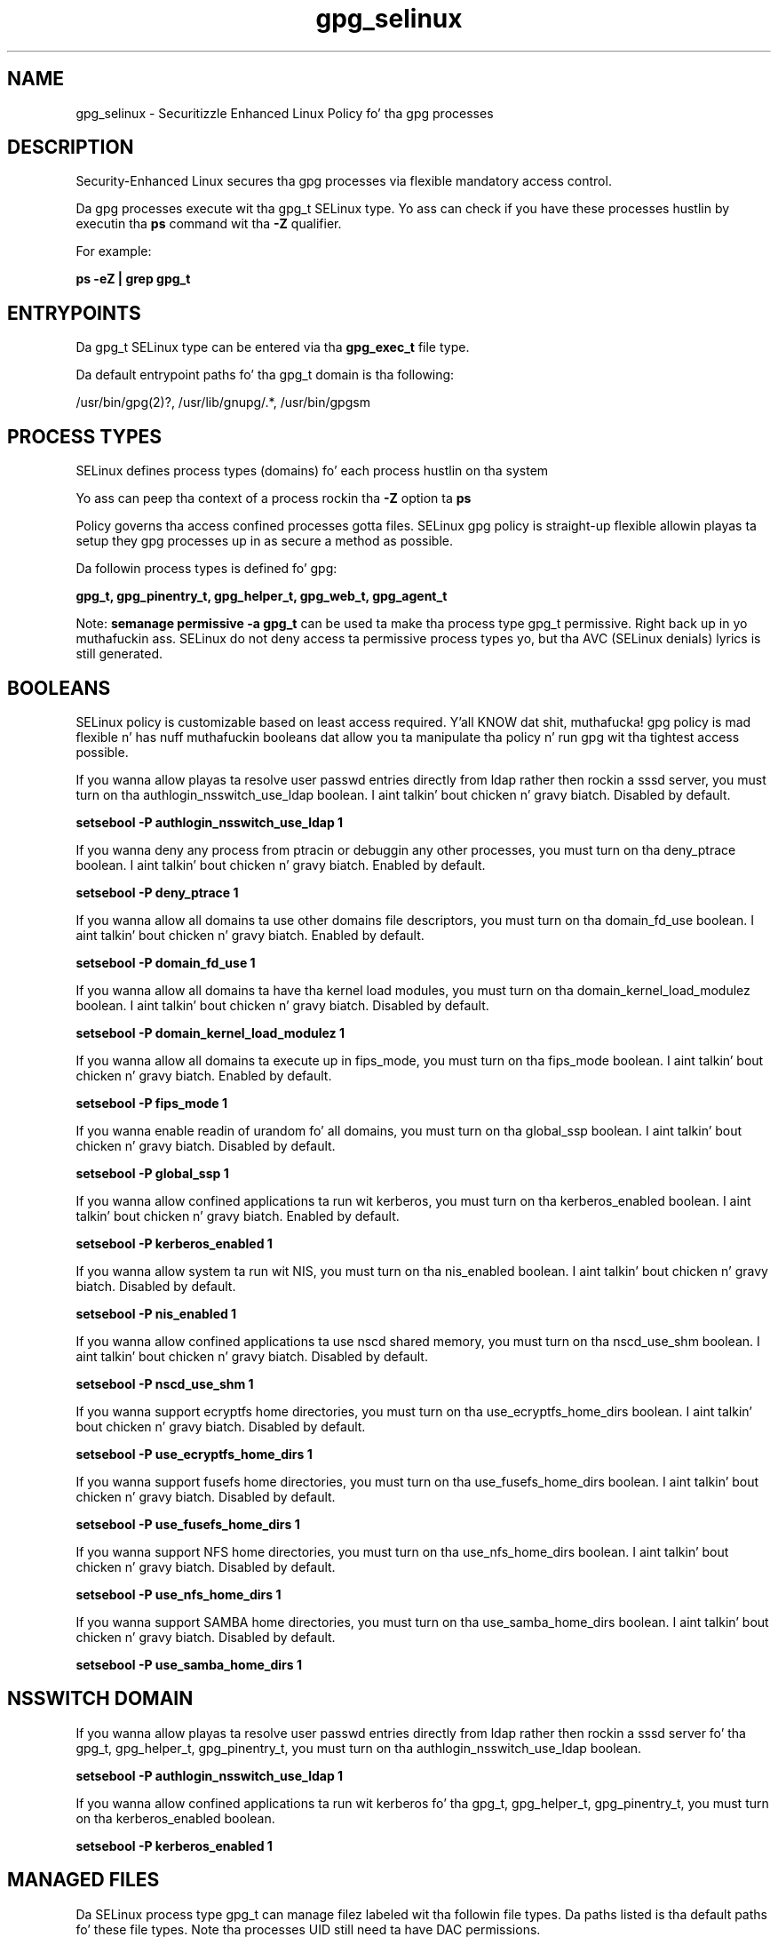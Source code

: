 .TH  "gpg_selinux"  "8"  "14-12-02" "gpg" "SELinux Policy gpg"
.SH "NAME"
gpg_selinux \- Securitizzle Enhanced Linux Policy fo' tha gpg processes
.SH "DESCRIPTION"

Security-Enhanced Linux secures tha gpg processes via flexible mandatory access control.

Da gpg processes execute wit tha gpg_t SELinux type. Yo ass can check if you have these processes hustlin by executin tha \fBps\fP command wit tha \fB\-Z\fP qualifier.

For example:

.B ps -eZ | grep gpg_t


.SH "ENTRYPOINTS"

Da gpg_t SELinux type can be entered via tha \fBgpg_exec_t\fP file type.

Da default entrypoint paths fo' tha gpg_t domain is tha following:

/usr/bin/gpg(2)?, /usr/lib/gnupg/.*, /usr/bin/gpgsm
.SH PROCESS TYPES
SELinux defines process types (domains) fo' each process hustlin on tha system
.PP
Yo ass can peep tha context of a process rockin tha \fB\-Z\fP option ta \fBps\bP
.PP
Policy governs tha access confined processes gotta files.
SELinux gpg policy is straight-up flexible allowin playas ta setup they gpg processes up in as secure a method as possible.
.PP
Da followin process types is defined fo' gpg:

.EX
.B gpg_t, gpg_pinentry_t, gpg_helper_t, gpg_web_t, gpg_agent_t
.EE
.PP
Note:
.B semanage permissive -a gpg_t
can be used ta make tha process type gpg_t permissive. Right back up in yo muthafuckin ass. SELinux do not deny access ta permissive process types yo, but tha AVC (SELinux denials) lyrics is still generated.

.SH BOOLEANS
SELinux policy is customizable based on least access required. Y'all KNOW dat shit, muthafucka!  gpg policy is mad flexible n' has nuff muthafuckin booleans dat allow you ta manipulate tha policy n' run gpg wit tha tightest access possible.


.PP
If you wanna allow playas ta resolve user passwd entries directly from ldap rather then rockin a sssd server, you must turn on tha authlogin_nsswitch_use_ldap boolean. I aint talkin' bout chicken n' gravy biatch. Disabled by default.

.EX
.B setsebool -P authlogin_nsswitch_use_ldap 1

.EE

.PP
If you wanna deny any process from ptracin or debuggin any other processes, you must turn on tha deny_ptrace boolean. I aint talkin' bout chicken n' gravy biatch. Enabled by default.

.EX
.B setsebool -P deny_ptrace 1

.EE

.PP
If you wanna allow all domains ta use other domains file descriptors, you must turn on tha domain_fd_use boolean. I aint talkin' bout chicken n' gravy biatch. Enabled by default.

.EX
.B setsebool -P domain_fd_use 1

.EE

.PP
If you wanna allow all domains ta have tha kernel load modules, you must turn on tha domain_kernel_load_modulez boolean. I aint talkin' bout chicken n' gravy biatch. Disabled by default.

.EX
.B setsebool -P domain_kernel_load_modulez 1

.EE

.PP
If you wanna allow all domains ta execute up in fips_mode, you must turn on tha fips_mode boolean. I aint talkin' bout chicken n' gravy biatch. Enabled by default.

.EX
.B setsebool -P fips_mode 1

.EE

.PP
If you wanna enable readin of urandom fo' all domains, you must turn on tha global_ssp boolean. I aint talkin' bout chicken n' gravy biatch. Disabled by default.

.EX
.B setsebool -P global_ssp 1

.EE

.PP
If you wanna allow confined applications ta run wit kerberos, you must turn on tha kerberos_enabled boolean. I aint talkin' bout chicken n' gravy biatch. Enabled by default.

.EX
.B setsebool -P kerberos_enabled 1

.EE

.PP
If you wanna allow system ta run wit NIS, you must turn on tha nis_enabled boolean. I aint talkin' bout chicken n' gravy biatch. Disabled by default.

.EX
.B setsebool -P nis_enabled 1

.EE

.PP
If you wanna allow confined applications ta use nscd shared memory, you must turn on tha nscd_use_shm boolean. I aint talkin' bout chicken n' gravy biatch. Disabled by default.

.EX
.B setsebool -P nscd_use_shm 1

.EE

.PP
If you wanna support ecryptfs home directories, you must turn on tha use_ecryptfs_home_dirs boolean. I aint talkin' bout chicken n' gravy biatch. Disabled by default.

.EX
.B setsebool -P use_ecryptfs_home_dirs 1

.EE

.PP
If you wanna support fusefs home directories, you must turn on tha use_fusefs_home_dirs boolean. I aint talkin' bout chicken n' gravy biatch. Disabled by default.

.EX
.B setsebool -P use_fusefs_home_dirs 1

.EE

.PP
If you wanna support NFS home directories, you must turn on tha use_nfs_home_dirs boolean. I aint talkin' bout chicken n' gravy biatch. Disabled by default.

.EX
.B setsebool -P use_nfs_home_dirs 1

.EE

.PP
If you wanna support SAMBA home directories, you must turn on tha use_samba_home_dirs boolean. I aint talkin' bout chicken n' gravy biatch. Disabled by default.

.EX
.B setsebool -P use_samba_home_dirs 1

.EE

.SH NSSWITCH DOMAIN

.PP
If you wanna allow playas ta resolve user passwd entries directly from ldap rather then rockin a sssd server fo' tha gpg_t, gpg_helper_t, gpg_pinentry_t, you must turn on tha authlogin_nsswitch_use_ldap boolean.

.EX
.B setsebool -P authlogin_nsswitch_use_ldap 1
.EE

.PP
If you wanna allow confined applications ta run wit kerberos fo' tha gpg_t, gpg_helper_t, gpg_pinentry_t, you must turn on tha kerberos_enabled boolean.

.EX
.B setsebool -P kerberos_enabled 1
.EE

.SH "MANAGED FILES"

Da SELinux process type gpg_t can manage filez labeled wit tha followin file types.  Da paths listed is tha default paths fo' these file types.  Note tha processes UID still need ta have DAC permissions.

.br
.B cifs_t


.br
.B ecryptfs_t

	/home/[^/]*/\.Private(/.*)?
.br
	/home/[^/]*/\.ecryptfs(/.*)?
.br

.br
.B etc_mail_t

	/etc/mail(/.*)?
.br

.br
.B fusefs_t

	/var/run/user/[^/]*/gvfs
.br

.br
.B gnome_home_type


.br
.B gpg_agent_tmp_t

	/home/[^/]*/\.gnupg/log-socket
.br

.br
.B gpg_secret_t

	/root/\.gnupg(/.+)?
.br
	/etc/mail/spamassassin/sa-update-keys(/.*)?
.br
	/home/[^/]*/\.gnupg(/.+)?
.br

.br
.B mozilla_home_t

	/home/[^/]*/\.lyx(/.*)?
.br
	/home/[^/]*/\.java(/.*)?
.br
	/home/[^/]*/\.adobe(/.*)?
.br
	/home/[^/]*/\.gnash(/.*)?
.br
	/home/[^/]*/\.webex(/.*)?
.br
	/home/[^/]*/\.galeon(/.*)?
.br
	/home/[^/]*/\.spicec(/.*)?
.br
	/home/[^/]*/\.IBMERS(/.*)?
.br
	/home/[^/]*/POkemon.*(/.*)?
.br
	/home/[^/]*/\.mozilla(/.*)?
.br
	/home/[^/]*/\.phoenix(/.*)?
.br
	/home/[^/]*/\.icedtea(/.*)?
.br
	/home/[^/]*/\.netscape(/.*)?
.br
	/home/[^/]*/\.quakelive(/.*)?
.br
	/home/[^/]*/\.ICAClient(/.*)?
.br
	/home/[^/]*/\.macromedia(/.*)?
.br
	/home/[^/]*/\.thunderbird(/.*)?
.br
	/home/[^/]*/\.gcjwebplugin(/.*)?
.br
	/home/[^/]*/\.grl-podcasts(/.*)?
.br
	/home/[^/]*/\.cache/mozilla(/.*)?
.br
	/home/[^/]*/\.icedteaplugin(/.*)?
.br
	/home/[^/]*/zimbrauserdata(/.*)?
.br
	/home/[^/]*/\.config/chromium(/.*)?
.br
	/home/[^/]*/\.juniper_networks(/.*)?
.br
	/home/[^/]*/\.cache/icedtea-web(/.*)?
.br
	/home/[^/]*/abc
.br
	/home/[^/]*/\.gnashpluginrc
.br

.br
.B nfs_t


.br
.B user_home_t

	/home/[^/]*/.+
.br

.br
.B user_tmp_type

	all user tmp files
.br

.SH FILE CONTEXTS
SELinux requires filez ta have a extended attribute ta define tha file type.
.PP
Yo ass can peep tha context of a gangbangin' file rockin tha \fB\-Z\fP option ta \fBls\bP
.PP
Policy governs tha access confined processes gotta these files.
SELinux gpg policy is straight-up flexible allowin playas ta setup they gpg processes up in as secure a method as possible.
.PP

.PP
.B STANDARD FILE CONTEXT

SELinux defines tha file context types fo' tha gpg, if you wanted to
store filez wit these types up in a gangbangin' finger-lickin' diffent paths, you need ta execute tha semanage command ta sepecify alternate labelin n' then use restorecon ta put tha labels on disk.

.B semanage fcontext -a -t gpg_agent_exec_t '/srv/gpg/content(/.*)?'
.br
.B restorecon -R -v /srv/mygpg_content

Note: SELinux often uses regular expressions ta specify labels dat match multiple files.

.I Da followin file types is defined fo' gpg:


.EX
.PP
.B gpg_agent_exec_t
.EE

- Set filez wit tha gpg_agent_exec_t type, if you wanna transizzle a executable ta tha gpg_agent_t domain.


.EX
.PP
.B gpg_agent_tmp_t
.EE

- Set filez wit tha gpg_agent_tmp_t type, if you wanna store gpg agent temporary filez up in tha /tmp directories.


.EX
.PP
.B gpg_exec_t
.EE

- Set filez wit tha gpg_exec_t type, if you wanna transizzle a executable ta tha gpg_t domain.

.br
.TP 5
Paths:
/usr/bin/gpg(2)?, /usr/lib/gnupg/.*, /usr/bin/gpgsm

.EX
.PP
.B gpg_helper_exec_t
.EE

- Set filez wit tha gpg_helper_exec_t type, if you wanna transizzle a executable ta tha gpg_helper_t domain.


.EX
.PP
.B gpg_pinentry_tmp_t
.EE

- Set filez wit tha gpg_pinentry_tmp_t type, if you wanna store gpg pinentry temporary filez up in tha /tmp directories.


.EX
.PP
.B gpg_pinentry_tmpfs_t
.EE

- Set filez wit tha gpg_pinentry_tmpfs_t type, if you wanna store gpg pinentry filez on a tmpfs file system.


.EX
.PP
.B gpg_secret_t
.EE

- Set filez wit tha gpg_secret_t type, if you wanna treat tha filez as gpg se secret data.

.br
.TP 5
Paths:
/root/\.gnupg(/.+)?, /etc/mail/spamassassin/sa-update-keys(/.*)?, /home/[^/]*/\.gnupg(/.+)?

.PP
Note: File context can be temporarily modified wit tha chcon command. Y'all KNOW dat shit, muthafucka!  If you wanna permanently chizzle tha file context you need ta use the
.B semanage fcontext
command. Y'all KNOW dat shit, muthafucka!  This will modify tha SELinux labelin database.  Yo ass will need ta use
.B restorecon
to apply tha labels.

.SH "COMMANDS"
.B semanage fcontext
can also be used ta manipulate default file context mappings.
.PP
.B semanage permissive
can also be used ta manipulate whether or not a process type is permissive.
.PP
.B semanage module
can also be used ta enable/disable/install/remove policy modules.

.B semanage boolean
can also be used ta manipulate tha booleans

.PP
.B system-config-selinux
is a GUI tool available ta customize SELinux policy settings.

.SH AUTHOR
This manual page was auto-generated using
.B "sepolicy manpage".

.SH "SEE ALSO"
selinux(8), gpg(8), semanage(8), restorecon(8), chcon(1), sepolicy(8)
, setsebool(8), gpg_agent_selinux(8), gpg_agent_selinux(8), gpg_helper_selinux(8), gpg_helper_selinux(8), gpg_pinentry_selinux(8), gpg_pinentry_selinux(8), gpg_web_selinux(8), gpg_web_selinux(8)</textarea>

<div id="button">
<br/>
<input type="submit" name="translate" value="Tranzizzle Dis Shiznit" />
</div>

</form> 

</div>

<div id="space3"></div>
<div id="disclaimer"><h2>Use this to translate your words into gangsta</h2>
<h2>Click <a href="more.html">here</a> to learn more about Gizoogle</h2></div>

</body>
</html>
